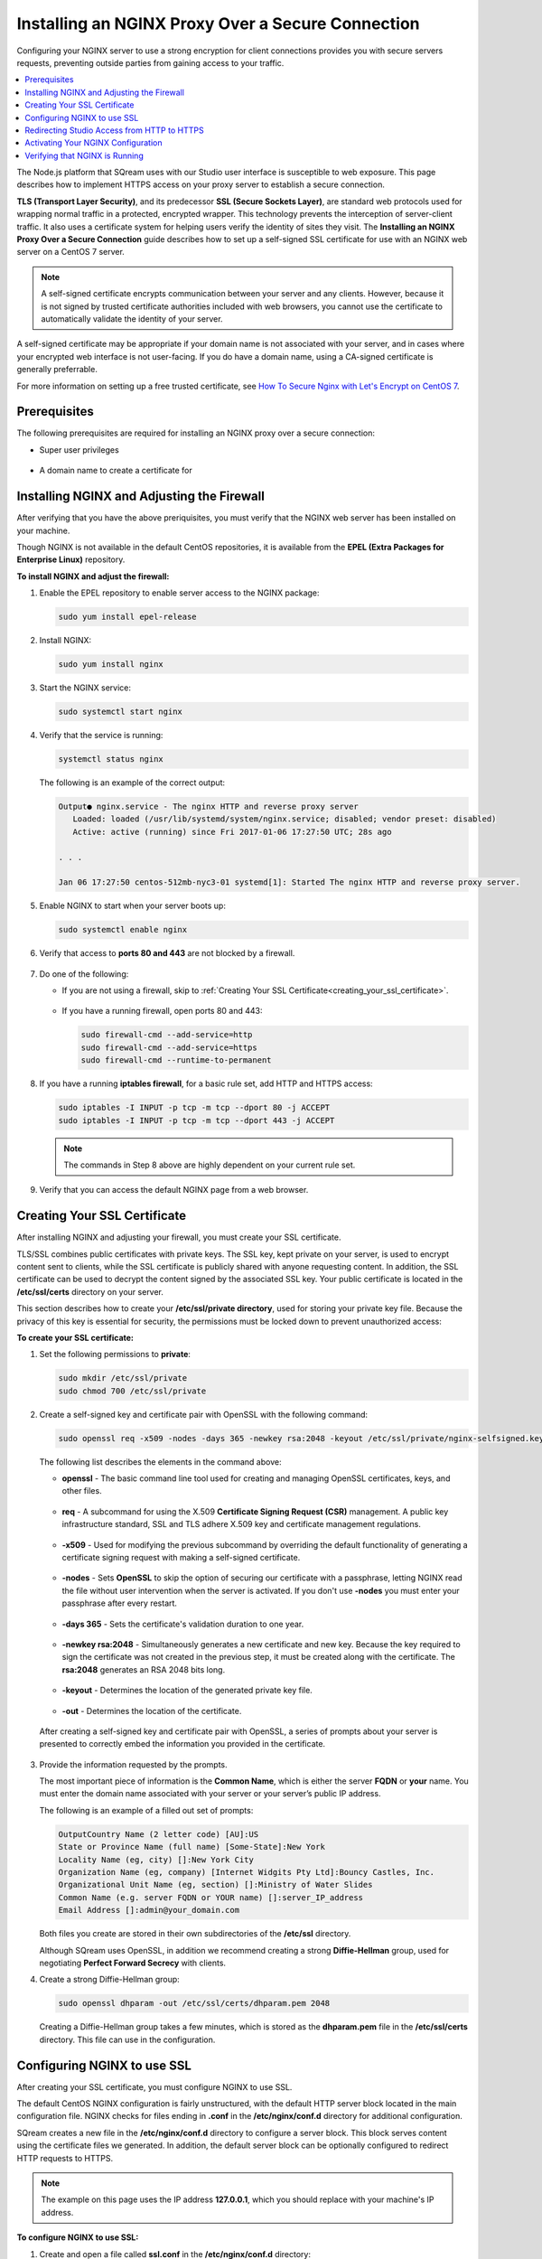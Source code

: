 .. _installing_nginx_proxy_over_secure_connection:

**************************************************
Installing an NGINX Proxy Over a Secure Connection
**************************************************

Configuring your NGINX server to use a strong encryption for client connections provides you with secure servers requests, preventing outside parties from gaining access to your traffic.

.. contents::
   :local:
   :depth: 1

The Node.js platform that SQream uses with our Studio user interface is susceptible to web exposure. This page describes how to implement HTTPS access on your proxy server to establish a secure connection.

**TLS (Transport Layer Security)**, and its predecessor **SSL (Secure Sockets Layer)**, are standard web protocols used for wrapping normal traffic in a protected, encrypted wrapper. This technology prevents the interception of server-client traffic. It also uses a certificate system for helping users verify the identity of sites they visit. The **Installing an NGINX Proxy Over a Secure Connection** guide describes how to set up a self-signed SSL certificate for use with an NGINX web server on a CentOS 7 server.

.. note:: A self-signed certificate encrypts communication between your server and any clients. However, because it is not signed by trusted certificate authorities included with web browsers, you cannot use the certificate to automatically validate the identity of your server.

A self-signed certificate may be appropriate if your domain name is not associated with your server, and in cases where your encrypted web interface is not user-facing. If you do have a domain name, using a CA-signed certificate is generally preferrable.

For more information on setting up a free trusted certificate, see `How To Secure Nginx with Let's Encrypt on CentOS 7 <https://www.digitalocean.com/community/tutorials/how-to-secure-nginx-with-let-s-encrypt-on-centos-7>`_.

Prerequisites
=============

The following prerequisites are required for installing an NGINX proxy over a secure connection:

* Super user privileges

   ::
   
* A domain name to create a certificate for

Installing NGINX and Adjusting the Firewall
===========================================

After verifying that you have the above preriquisites, you must verify that the NGINX web server has been installed on your machine.

Though NGINX is not available in the default CentOS repositories, it is available from the **EPEL (Extra Packages for Enterprise Linux)** repository.

**To install NGINX and adjust the firewall:**

1. Enable the EPEL repository to enable server access to the NGINX package:

   .. code-block:: console

      sudo yum install epel-release

2. Install NGINX:

   .. code-block:: console

      sudo yum install nginx
 
3. Start the NGINX service:

   .. code-block:: console

      sudo systemctl start nginx
 
4. Verify that the service is running:

   .. code-block:: console

      systemctl status nginx

   The following is an example of the correct output:

   .. code-block:: console

      Output● nginx.service - The nginx HTTP and reverse proxy server
         Loaded: loaded (/usr/lib/systemd/system/nginx.service; disabled; vendor preset: disabled)
         Active: active (running) since Fri 2017-01-06 17:27:50 UTC; 28s ago

      . . .

      Jan 06 17:27:50 centos-512mb-nyc3-01 systemd[1]: Started The nginx HTTP and reverse proxy server.

5. Enable NGINX to start when your server boots up:

   .. code-block:: console

      sudo systemctl enable nginx
 
6. Verify that access to **ports 80 and 443** are not blocked by a firewall.

    ::
	
7. Do one of the following:

   * If you are not using a firewall, skip to :ref:`Creating Your SSL Certificate<creating_your_ssl_certificate>`.

      ::
	  
   * If you have a running firewall, open ports 80 and 443:

     .. code-block:: console

      sudo firewall-cmd --add-service=http
      sudo firewall-cmd --add-service=https
      sudo firewall-cmd --runtime-to-permanent 

8. If you have a running **iptables firewall**, for a basic rule set, add HTTP and HTTPS access:

   .. code-block:: console

      sudo iptables -I INPUT -p tcp -m tcp --dport 80 -j ACCEPT
      sudo iptables -I INPUT -p tcp -m tcp --dport 443 -j ACCEPT

   .. note:: The commands in Step 8 above are highly dependent on your current rule set.

9. Verify that you can access the default NGINX page from a web browser.

.. _creating_your_ssl_certificate:

Creating Your SSL Certificate
=============================

After installing NGINX and adjusting your firewall, you must create your SSL certificate.

TLS/SSL combines public certificates with private keys. The SSL key, kept private on your server, is used to encrypt content sent to clients, while the SSL certificate is publicly shared with anyone requesting content. In addition, the SSL certificate can be used to decrypt the content signed by the associated SSL key. Your public certificate is located in the **/etc/ssl/certs** directory on your server.

This section describes how to create your **/etc/ssl/private directory**, used for storing your private key file. Because the privacy of this key is essential for security, the permissions must be locked down to prevent unauthorized access:

**To create your SSL certificate:**

1. Set the following permissions to **private**:

   .. code-block:: console

      sudo mkdir /etc/ssl/private
      sudo chmod 700 /etc/ssl/private
 
2. Create a self-signed key and certificate pair with OpenSSL with the following command:

   .. code-block:: console

      sudo openssl req -x509 -nodes -days 365 -newkey rsa:2048 -keyout /etc/ssl/private/nginx-selfsigned.key -out /etc/ssl/certs/nginx-selfsigned.crt
 
   The following list describes the elements in the command above:
   
   * **openssl** - The basic command line tool used for creating and managing OpenSSL certificates, keys, and other files.
   
    ::

   * **req** - A subcommand for using the X.509 **Certificate Signing Request (CSR)** management. A public key infrastructure standard, SSL and TLS adhere X.509 key and certificate management regulations.

    ::

   * **-x509** - Used for modifying the previous subcommand by overriding the default functionality of generating a certificate signing request with making a self-signed certificate.

    ::

   * **-nodes** - Sets **OpenSSL** to skip the option of securing our certificate with a passphrase, letting NGINX read the file without user intervention when the server is activated. If you don't use **-nodes** you must enter your passphrase after every restart.

    ::

   * **-days 365** - Sets the certificate's validation duration to one year.

    ::

   * **-newkey rsa:2048** - Simultaneously generates a new certificate and new key. Because the key required to sign the certificate was not created in the previous step, it must be created along with the certificate. The **rsa:2048** generates an RSA 2048 bits long.

    ::

   * **-keyout** - Determines the location of the generated private key file.

    ::

   * **-out** - Determines the location of the certificate.

  After creating a self-signed key and certificate pair with OpenSSL, a series of prompts about your server is presented to correctly embed the information you provided in the certificate.

3. Provide the information requested by the prompts.

   The most important piece of information is the **Common Name**, which is either the server **FQDN** or **your** name. You must enter the domain name associated with your server or your server’s public IP address.

   The following is an example of a filled out set of prompts:

   .. code-block:: console

      OutputCountry Name (2 letter code) [AU]:US
      State or Province Name (full name) [Some-State]:New York
      Locality Name (eg, city) []:New York City
      Organization Name (eg, company) [Internet Widgits Pty Ltd]:Bouncy Castles, Inc.
      Organizational Unit Name (eg, section) []:Ministry of Water Slides
      Common Name (e.g. server FQDN or YOUR name) []:server_IP_address
      Email Address []:admin@your_domain.com

   Both files you create are stored in their own subdirectories of the **/etc/ssl** directory.

   Although SQream uses OpenSSL, in addition we recommend creating a strong **Diffie-Hellman** group, used for negotiating **Perfect Forward Secrecy** with clients.
   
4. Create a strong Diffie-Hellman group:

   .. code-block:: console

      sudo openssl dhparam -out /etc/ssl/certs/dhparam.pem 2048
 
   Creating a Diffie-Hellman group takes a few minutes, which is stored as the **dhparam.pem** file in the **/etc/ssl/certs** directory. This file can use in the configuration.
   
Configuring NGINX to use SSL
============================

After creating your SSL certificate, you must configure NGINX to use SSL.

The default CentOS NGINX configuration is fairly unstructured, with the default HTTP server block located in the main configuration file. NGINX checks for files ending in **.conf** in the **/etc/nginx/conf.d** directory for additional configuration.

SQream creates a new file in the **/etc/nginx/conf.d** directory to configure a server block. This block serves content using the certificate files we generated. In addition, the default server block can be optionally configured to redirect HTTP requests to HTTPS.

.. note:: The example on this page uses the IP address **127.0.0.1**, which you should replace with your machine's IP address.

**To configure NGINX to use SSL:**

1. Create and open a file called **ssl.conf** in the **/etc/nginx/conf.d** directory:

   .. code-block:: console

      sudo vi /etc/nginx/conf.d/ssl.conf

2. In the file you created in Step 1 above, open a server block:

   1. Listen to **port 443**, which is the TLS/SSL default port.
   
       ::
   
   2. Set the ``server_name`` to the server’s domain name or IP address you used as the Common Name when generating your certificate.
   
       ::
	   
   3. Use the ``ssl_certificate``, ``ssl_certificate_key``, and ``ssl_dhparam`` directives to set the location of the SSL files you generated, as shown in the **/etc/nginx/conf.d/ssl.conf** file below:
   
   .. code-block:: console

          upstream ui {
              server 127.0.0.1:8080;
          }
      server {
          listen 443 http2 ssl;
          listen [::]:443 http2 ssl;

          server_name nginx.sq.l;

          ssl_certificate /etc/ssl/certs/nginx-selfsigned.crt;
          ssl_certificate_key /etc/ssl/private/nginx-selfsigned.key;
          ssl_dhparam /etc/ssl/certs/dhparam.pem;

      root /usr/share/nginx/html;

      #    location / {
      #    }

        location / {
              proxy_pass http://ui;
              proxy_set_header           X-Forwarded-Proto https;
              proxy_set_header           X-Forwarded-For $proxy_add_x_forwarded_for;
              proxy_set_header           X-Real-IP       $remote_addr;
              proxy_set_header           Host $host;
                      add_header                 Front-End-Https   on;
              add_header                 X-Cache-Status $upstream_cache_status;
              proxy_cache                off;
              proxy_cache_revalidate     off;
              proxy_cache_min_uses       1;
              proxy_cache_valid          200 302 1h;
              proxy_cache_valid          404 3s;
              proxy_cache_use_stale      error timeout invalid_header updating http_500 http_502 http_503 http_504;
              proxy_no_cache             $cookie_nocache $arg_nocache $arg_comment $http_pragma $http_authorization;
              proxy_redirect             default;
              proxy_max_temp_file_size   0;
              proxy_connect_timeout      90;
              proxy_send_timeout         90;
              proxy_read_timeout         90;
              proxy_buffer_size          4k;
              proxy_buffering            on;
              proxy_buffers              4 32k;
              proxy_busy_buffers_size    64k;
              proxy_temp_file_write_size 64k;
              proxy_intercept_errors     on;

              proxy_set_header           Upgrade $http_upgrade;
              proxy_set_header           Connection "upgrade";
          }

          error_page 404 /404.html;
          location = /404.html {
          }

          error_page 500 502 503 504 /50x.html;
          location = /50x.html {
          }
      }
 
4. Open and modify the **nginx.conf** file located in the **/etc/nginx/conf.d** directory as follows:

   .. code-block:: console

      sudo vi /etc/nginx/conf.d/nginx.conf
	 
   .. code-block:: console      

       server {
           listen       80;
           listen       [::]:80;
           server_name  _;
           root         /usr/share/nginx/html;

           # Load configuration files for the default server block.
           include /etc/nginx/default.d/*.conf;

           error_page 404 /404.html;
           location = /404.html {
           }

           error_page 500 502 503 504 /50x.html;
           location = /50x.html {
           }
       }
	   
Redirecting Studio Access from HTTP to HTTPS
============================================

After configuring NGINX to use SSL, you must redirect Studio access from HTTP to HTTPS.

According to your current configuration, NGINX responds with encrypted content for requests on port 443, but with **unencrypted** content for requests on **port 80**. This means that our site offers encryption, but does not enforce its usage. This may be fine for some use cases, but it is usually better to require encryption. This is especially important when confidential data like passwords may be transferred between the browser and the server.

The default NGINX configuration file allows us to easily add directives to the default port 80 server block by adding files in the /etc/nginx/default.d directory.

**To create a redirect from HTTP to HTTPS:**

1. Create a new file called **ssl-redirect.conf** and open it for editing:

   .. code-block:: console

      sudo vi /etc/nginx/default.d/ssl-redirect.conf

2. Copy and paste this line:

   .. code-block:: console

      return 301 https://$host$request_uri:8080/;
	  
Activating Your NGINX Configuration
===================================

After redirecting from HTTP to HTTPs, you must restart NGINX to activate your new configuration.

**To activate your NGINX configuration:**

1. Verify that your files contain no syntax errors:

   .. code-block:: console

      sudo nginx -t
   
   The following output is generated if your files contain no syntax errors:

   .. code-block:: console

      nginx: the configuration file /etc/nginx/nginx.conf syntax is ok
      nginx: configuration file /etc/nginx/nginx.conf test is successful

2. Restart NGINX to activate your configuration:

   .. code-block:: console

      sudo systemctl restart nginx

Verifying that NGINX is Running
===============================

After activating your NGINX configuration, you must verify that NGINX is running correctly.

**To verify that NGINX is running correctly:**

1. Check that the service is up and running:

   .. code-block:: console

      systemctl status nginx
  
   The following is an example of the correct output:

   .. code-block:: console

      Output● nginx.service - The nginx HTTP and reverse proxy server
         Loaded: loaded (/usr/lib/systemd/system/nginx.service; disabled; vendor preset: disabled)
         Active: active (running) since Fri 2017-01-06 17:27:50 UTC; 28s ago

      . . .

      Jan 06 17:27:50 centos-512mb-nyc3-01 systemd[1]: Started The nginx HTTP and reverse proxy server.
 
2. Run the following command:

   .. code-block:: console

      sudo netstat -nltp |grep nginx
 
   The following is an example of the correct output:

   .. code-block:: console

      [sqream@dorb-pc etc]$ sudo netstat -nltp |grep nginx
      tcp        0      0 0.0.0.0:80              0.0.0.0:*               LISTEN      15486/nginx: master 
      tcp        0      0 0.0.0.0:443             0.0.0.0:*               LISTEN      15486/nginx: master 
      tcp6       0      0 :::80                   :::*                    LISTEN      15486/nginx: master 
      tcp6       0      0 :::443                  :::*                    LISTEN      15486/nginx: master